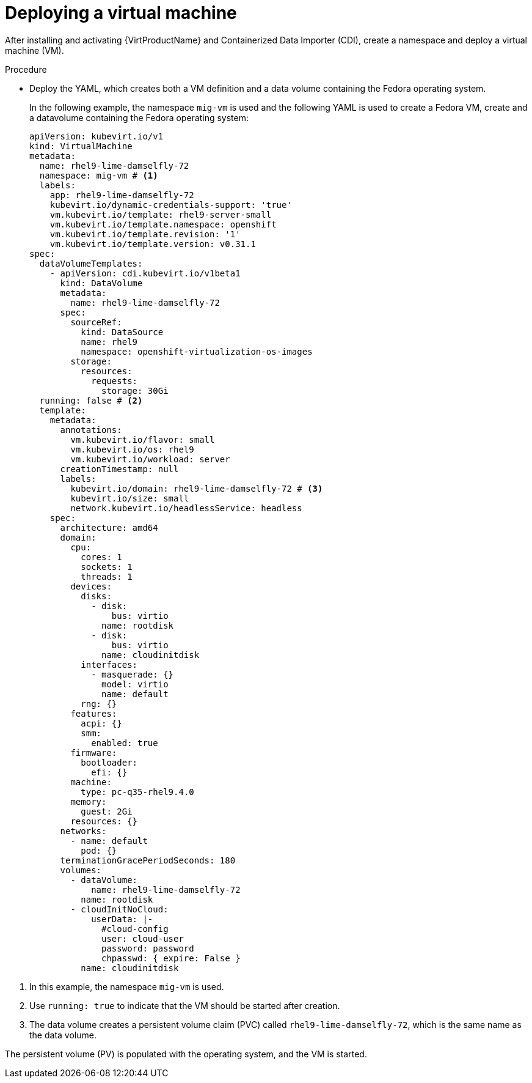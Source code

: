 // Module included in the following assemblies:
// * migration_toolkit_for_containers/mtc-migrating-vms.adoc

:_mod-docs-content-type: PROCEDURE
[id="mtc-deploying-a-vm_{context}"]
= Deploying a virtual machine

After installing and activating {VirtProductName} and Containerized Data Importer (CDI), create a namespace and deploy a virtual machine (VM).

.Procedure

* Deploy the YAML, which creates both a VM definition and a data volume containing the Fedora operating system. 
+
In the following example, the namespace `mig-vm` is used and the following YAML is used to create a Fedora VM,  create and a datavolume containing the Fedora operating system:

+
[source,yaml]
----
apiVersion: kubevirt.io/v1
kind: VirtualMachine
metadata:
  name: rhel9-lime-damselfly-72
  namespace: mig-vm # <1>
  labels:
    app: rhel9-lime-damselfly-72
    kubevirt.io/dynamic-credentials-support: 'true'
    vm.kubevirt.io/template: rhel9-server-small
    vm.kubevirt.io/template.namespace: openshift
    vm.kubevirt.io/template.revision: '1'
    vm.kubevirt.io/template.version: v0.31.1
spec:
  dataVolumeTemplates:
    - apiVersion: cdi.kubevirt.io/v1beta1
      kind: DataVolume
      metadata:
        name: rhel9-lime-damselfly-72
      spec:
        sourceRef:
          kind: DataSource
          name: rhel9
          namespace: openshift-virtualization-os-images
        storage:
          resources:
            requests:
              storage: 30Gi
  running: false # <2>
  template:
    metadata:
      annotations:
        vm.kubevirt.io/flavor: small
        vm.kubevirt.io/os: rhel9
        vm.kubevirt.io/workload: server
      creationTimestamp: null
      labels:
        kubevirt.io/domain: rhel9-lime-damselfly-72 # <3>
        kubevirt.io/size: small
        network.kubevirt.io/headlessService: headless
    spec:
      architecture: amd64
      domain:
        cpu:
          cores: 1
          sockets: 1
          threads: 1
        devices:
          disks:
            - disk:
                bus: virtio
              name: rootdisk
            - disk:
                bus: virtio
              name: cloudinitdisk
          interfaces:
            - masquerade: {}
              model: virtio
              name: default
          rng: {}
        features:
          acpi: {}
          smm:
            enabled: true
        firmware:
          bootloader:
            efi: {}
        machine:
          type: pc-q35-rhel9.4.0
        memory:
          guest: 2Gi
        resources: {}
      networks:
        - name: default
          pod: {}
      terminationGracePeriodSeconds: 180
      volumes:
        - dataVolume:
            name: rhel9-lime-damselfly-72
          name: rootdisk
        - cloudInitNoCloud:
            userData: |-
              #cloud-config
              user: cloud-user
              password: password
              chpasswd: { expire: False }
          name: cloudinitdisk
----

<1> In this example, the namespace `mig-vm` is used.
<2> Use `running: true` to indicate that the VM should be started after creation.
<3> The data volume creates a persistent volume claim (PVC) called `rhel9-lime-damselfly-72`, which is the same name as the data volume.

The persistent volume (PV) is populated with the operating system, and the VM is started.
